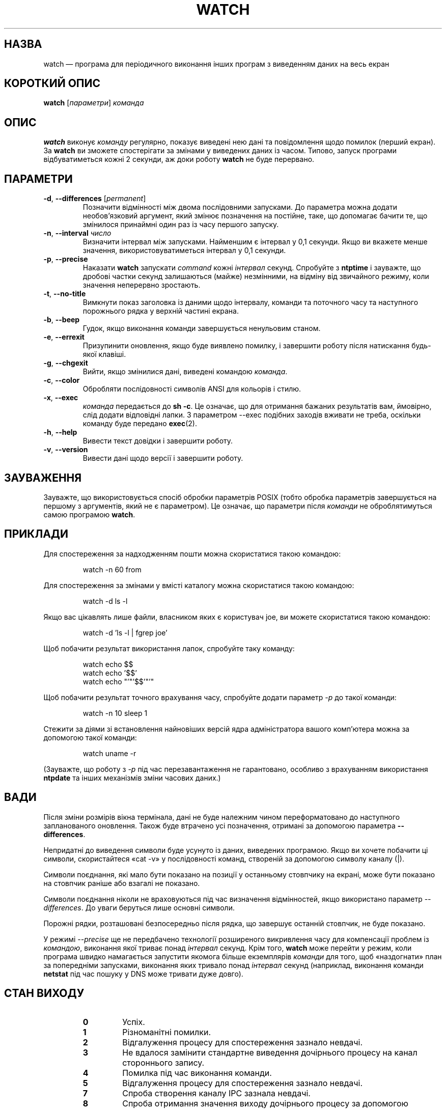 .\"*******************************************************************
.\"
.\" This file was generated with po4a. Translate the source file.
.\"
.\"*******************************************************************
.TH WATCH 1 "червень 2011 року" procps\-ng "Команди користувача"
.SH НАЗВА
watch — програма для періодичного виконання інших програм з виведенням даних
на весь екран
.SH "КОРОТКИЙ ОПИС"
\fBwatch\fP [\fIпараметри\fP] \fIкоманда\fP
.SH ОПИС
\fBwatch\fP виконує \fIкоманду\fP регулярно, показує виведені нею дані та
повідомлення щодо помилок (перший екран). За \fBwatch\fP ви зможете
спостерігати за змінами у виведених даних із часом. Типово, запуск програми
відбуватиметься кожні 2 секунди, аж доки роботу \fBwatch\fP не буде перервано.
.SH ПАРАМЕТРИ
.TP 
\fB\-d\fP, \fB\-\-differences\fP [\fIpermanent\fP]
Позначити відмінності між двома послідовними запусками. До параметра можна
додати необов’язковий аргумент, який змінює позначення на постійне, таке, що
допомагає бачити те, що змінилося принаймні один раз із часу першого
запуску.
.TP 
\fB\-n\fP, \fB\-\-interval\fP \fIчисло\fP
Визначити інтервал між запусками. Найменшим є інтервал у 0,1 секунди. Якщо
ви вкажете менше значення, використовуватиметься інтервал у 0,1 секунди.
.TP 
\fB\-p\fP, \fB\-\-precise\fP
Наказати \fBwatch\fP запускати \fIcommand\fP кожні \fIінтервал\fP секунд. Спробуйте з
\fBntptime\fP і зауважте, що дробові частки секунд залишаються (майже)
незмінними, на відміну від звичайного режиму, коли значення неперервно
зростають.
.TP 
\fB\-t\fP, \fB\-\-no\-title\fP
Вимкнути показ заголовка із даними щодо інтервалу, команди та поточного часу
та наступного порожнього рядка у верхній частині екрана.
.TP 
\fB\-b\fP, \fB\-\-beep\fP
Гудок, якщо виконання команди завершується ненульовим станом.
.TP 
\fB\-e\fP, \fB\-\-errexit\fP
Призупинити оновлення, якщо буде виявлено помилку, і завершити роботу після
натискання будь\-якої клавіші.
.TP 
\fB\-g\fP, \fB\-\-chgexit\fP
Вийти, якщо змінилися дані, виведені командою \fIкоманда\fP.
.TP 
\fB\-c\fP, \fB\-\-color\fP
Обробляти послідовності символів ANSI для кольорів і стилю.
.TP 
\fB\-x\fP, \fB\-\-exec\fP
\fIкоманда\fP передається до \fBsh \-c\fP. Це означає, що для отримання бажаних
результатів вам, ймовірно, слід додати відповідні лапки. З параметром \-\-exec
подібних заходів вживати не треба, оскільки команду буде передано
\fBexec\fP(2).
.TP 
\fB\-h\fP, \fB\-\-help\fP
Вивести текст довідки і завершити роботу.
.TP 
\fB\-v\fP, \fB\-\-version\fP
Вивести дані щодо версії і завершити роботу.
.SH ЗАУВАЖЕННЯ
Зауважте, що використовується спосіб обробки параметрів POSIX (тобто обробка
параметрів завершується на першому з аргументів, який не є параметром). Це
означає, що параметри після \fIкоманди\fP не оброблятимуться самою програмою
\fBwatch\fP.
.SH ПРИКЛАДИ
.PP
Для спостереження за надходженням пошти можна скористатися такою командою:
.IP
watch \-n 60 from
.PP
Для спостереження за змінами у вмісті каталогу можна скористатися такою
командою:
.IP
watch \-d ls \-l
.PP
Якщо вас цікавлять лише файли, власником яких є користувач joe, ви можете
скористатися такою командою:
.IP
watch \-d 'ls \-l | fgrep joe'
.PP
Щоб побачити результат використання лапок, спробуйте таку команду:
.IP
watch echo $$
.br
watch echo '$$'
.br
watch echo "'"'$$'"'"
.PP
Щоб побачити результат точного врахування часу, спробуйте додати параметр
\fI\-p\fP до такої команди:
.IP
watch \-n 10 sleep 1
.PP
Стежити за діями зі встановлення найновіших версій ядра адміністратора
вашого комп’ютера можна за допомогою такої команди:
.IP
watch uname \-r
.PP
(Зауважте, що роботу з \fI\-p\fP під час перезавантаження не гарантовано,
особливо з врахуванням використання \fBntpdate\fP та інших механізмів зміни
часових даних.)
.SH ВАДИ
Після зміни розмірів вікна термінала, дані не буде належним чином
переформатовано до наступного запланованого оновлення. Також буде втрачено
усі позначення, отримані за допомогою параметра \fB\-\-differences\fP.
.PP
Непридатні до виведення символи буде усунуто із даних, виведених
програмою. Якщо ви хочете побачити ці символи, скористайтеся «cat \-v» у
послідовності команд, створеній за допомогою символу каналу (|).
.PP
Символи поєднання, які мало бути показано на позиції у останньому стовпчику
на екрані, може бути показано на стовпчик раніше або взагалі не показано.
.PP
Символи поєднання ніколи не враховуються під час визначення відмінностей,
якщо використано параметр \fI\-\-differences\fP. До уваги беруться лише основні
символи.
.PP
Порожні рядки, розташовані безпосередньо після рядка, що завершує останній
стовпчик, не буде показано.
.PP
У режимі \fI\-\-precise\fP ще не передбачено технології розширеного викривлення
часу для компенсації проблем із \fIкомандою\fP, виконання якої триває понад
\fIінтервал\fP секунд. Крім того, \fBwatch\fP може перейти у режим, коли програма
швидко намагається запустити якомога більше екземплярів \fIкоманди\fP для того,
щоб «наздогнати» план за попередніми запусками, виконання яких тривало понад
\fIінтервал\fP секунд (наприклад, виконання команди \fBnetstat\fP під час пошуку у
DNS може тривати дуже довго).
.SH "СТАН ВИХОДУ"
.PP
.RS
.PD 0
.TP 
\fB0\fP
Успіх.
.TP 
\fB1\fP
Різноманітні помилки.
.TP 
\fB2\fP
Відгалуження процесу для спостереження зазнало невдачі.
.TP 
\fB3\fP
Не вдалося замінити стандартне виведення дочірнього процесу на канал
стороннього запису.
.TP 
\fB4\fP
Помилка під час виконання команди.
.TP 
\fB5\fP
Відгалуження процесу для спостереження зазнало невдачі.
.TP 
\fB7\fP
Спроба створення каналу IPC зазнала невдачі.
.TP 
\fB8\fP
Спроба отримання значення виходу дочірнього процесу за допомогою
\fBwaitpid\fP(2) зазнала невдачі або команда завершила роботу повідомлення про
помилку.
.TP 
\fBінший\fP
watch передасть стан виходу команди як стан виходу дочірнього процесу.
.SH АВТОРИ
Початкову версію \fBwatch\fP було створено
.UR rembo@\:unisoft.\:com
Tony
Rems
.UE
у 1991 році. Модифікації та виправлення цієї версії було
зроблено Francois Pinard. Програму було перероблено з додаванням нових
можливостей
.UR mkc@\:acm.\:org
Mike Coleman
.UE
у 1999 році. Обробку
параметрів beep, exec та помилок було додано
.UR morty@\:frakir.\:org
Morty Abzug
.UE
у 2008 році.  Не дуже темної ночі та буремного ранку у
березні 2003 року
.UR asd@\:suespammers.\:org
Anthony DeRobertis
.UE
,
якого бісило те, що його годинники, значення на яких мало оновлюватися
щохвилини, оновлювали значення за багато секунд після початку хвилини, додав
рівень точності у мікросекунди. Підтримку Unicode було реалізовано у 2009
році
.UR procps@\:rrod.\:net
Jarrod Lowe
.UE
